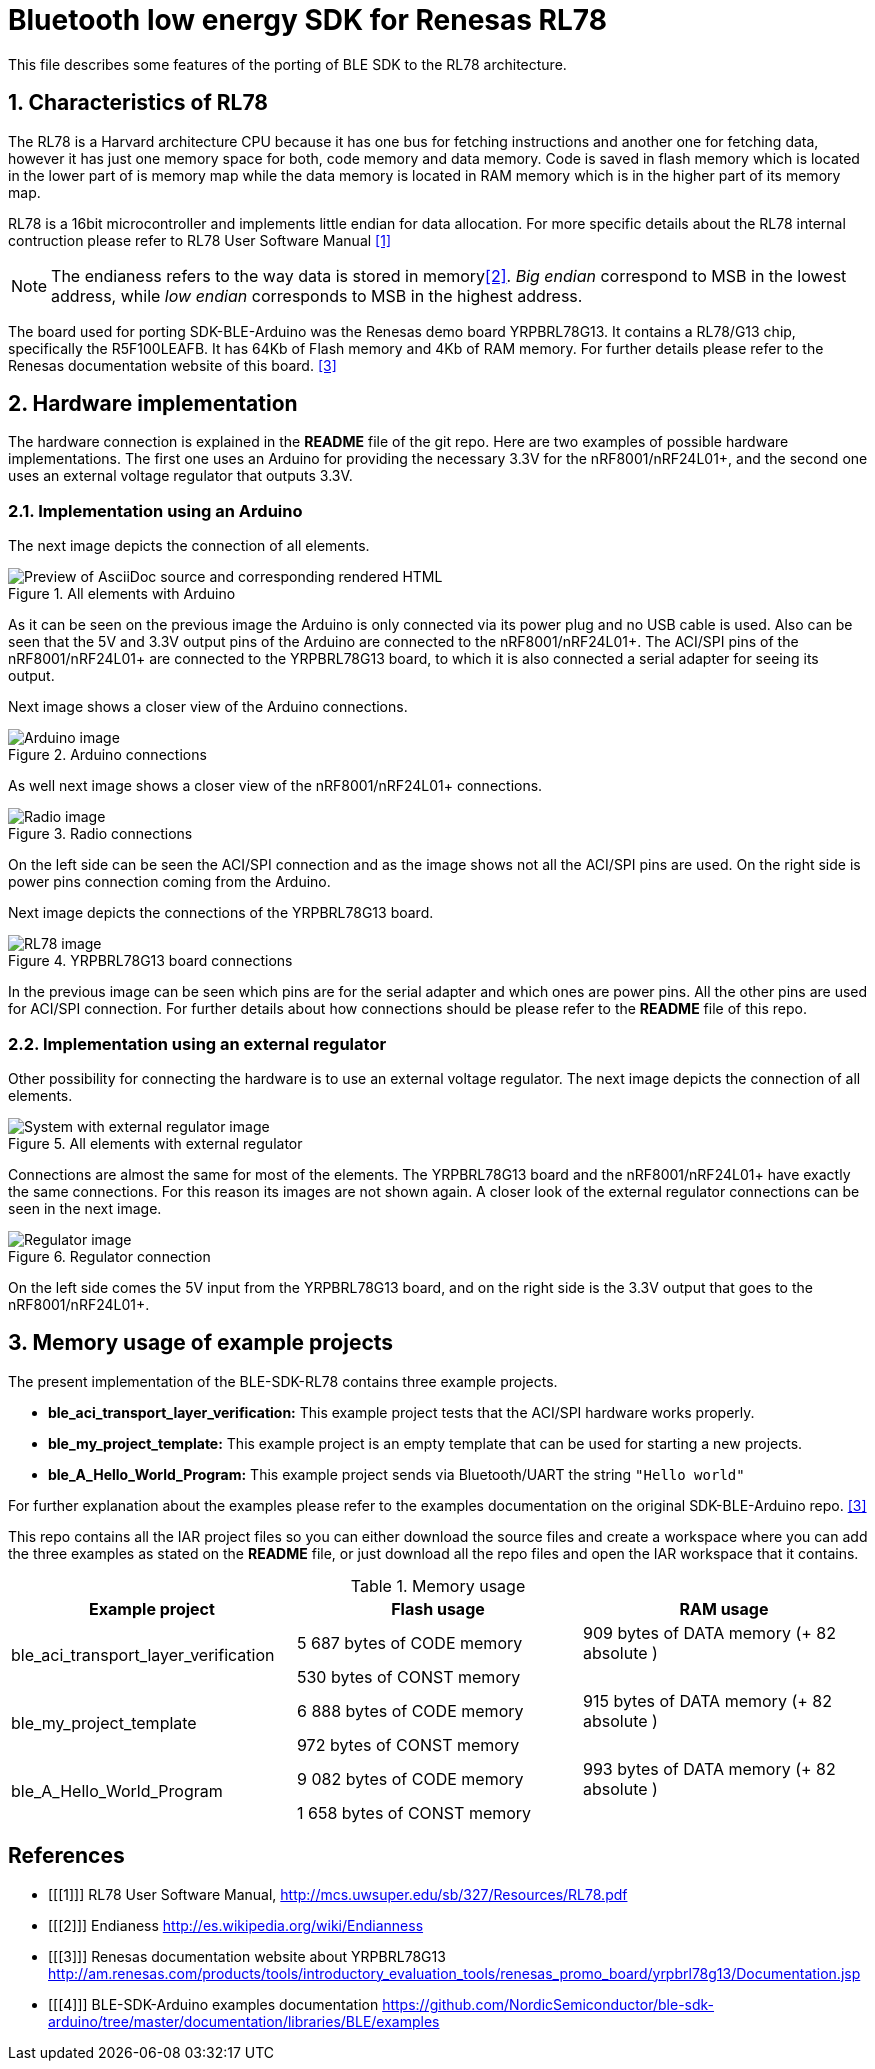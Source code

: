 Bluetooth low energy SDK for Renesas RL78
=========================================

:image-uri-screenshot: https://raw.githubusercontent.com/asciidoctor/asciidoctor/master/screenshot.png

This file describes some features of the porting of BLE SDK to the RL78 architecture.

:numbered:
Characteristics of RL78
-----------------------

The RL78 is a Harvard architecture CPU because it has one bus for fetching instructions 
and another one for fetching data, however it has just one memory space for both, 
code memory and data memory. Code is saved in flash memory which is located in the lower 
part of is memory map while the data memory is located in RAM memory which is in the 
higher part of its memory map.

RL78 is a 16bit microcontroller and implements little endian for data allocation. For 
more specific details about the RL78 internal contruction please refer to RL78 User 
Software Manual <<1>>

NOTE: The endianess refers to the way data is stored in memory<<2>>. 'Big endian' correspond 
to MSB in the lowest address, while 'low endian' corresponds to MSB in the highest address.

The board used for porting SDK-BLE-Arduino was the Renesas demo board YRPBRL78G13. It contains
a RL78/G13 chip, specifically the R5F100LEAFB. It has 64Kb of Flash memory and 4Kb of RAM memory.
For further details please refer to the Renesas documentation website of this board. <<3>> 

:numbered:
Hardware implementation
-----------------------

The hardware connection is explained in the *README* file of the git repo. Here are two 
examples of possible hardware implementations. The first one uses an Arduino for providing the 
necessary 3.3V for the nRF8001/nRF24L01+, and the second one uses an external voltage regulator
that outputs 3.3V.

[[X1]]
Implementation using an Arduino
~~~~~~~~~~~~~~~~~~~~~~~~~~~~~~~
The next image depicts the connection of all elements.

.All elements with Arduino
//image::images/All_with_arduino.png[System with arduino image, link="https://raw.github.com/NordicSemiconductor/ble-sdk-RL78/master/documentation/Images/All_with_arduino.png"]
image::{image-uri-screenshot}[Preview of AsciiDoc source and corresponding rendered HTML]

As it can be seen on the previous image the Arduino is only connected via its power plug and no USB
cable is used. Also can be seen that the 5V and 3.3V output pins of the Arduino are connected to the
nRF8001/nRF24L01+. The ACI/SPI pins of the nRF8001/nRF24L01+ are connected to the YRPBRL78G13 board,
to which it is also connected a serial adapter for seeing its output.

Next image shows a closer view of the Arduino connections.

.Arduino connections
image::images/Arduino.png[Arduino image]



As well next image shows a closer view of the nRF8001/nRF24L01+ connections.

.Radio connections
image::images/Radio.png[Radio image]

On the left side can be seen the ACI/SPI connection and as the image shows not all the ACI/SPI pins 
are used. On the right side is power pins connection coming from the Arduino.



Next image depicts the connections of the YRPBRL78G13 board.

.YRPBRL78G13 board connections
image::images/RL78.png[RL78 image]

In the previous image can be seen which pins are for the serial adapter and which ones are power
pins. All the other pins are used for ACI/SPI connection. For further details about how connections
should be please refer to the *README* file of this repo.


[[X1]]
Implementation using an external regulator
~~~~~~~~~~~~~~~~~~~~~~~~~~~~~~~~~~~~~~~~~~
Other possibility for connecting the hardware is to use an external voltage regulator. The next image 
depicts the connection of all elements.

.All elements with external regulator
image::images/All_with_reg.png[System with external regulator image]

Connections are almost the same for most of the elements. The YRPBRL78G13 board and the 
nRF8001/nRF24L01+ have exactly the same connections. For this reason its images are not shown again.
A closer look of the external regulator connections can be seen in the next image.

.Regulator connection
image::images/Regulator.png[Regulator image]

On the left side comes the 5V input from the YRPBRL78G13 board, and on the right side is the 3.3V output
that goes to the nRF8001/nRF24L01+.

:numbered:
Memory usage of example projects
--------------------------------

The present implementation of the BLE-SDK-RL78 contains three example projects.

* *ble_aci_transport_layer_verification:* This example project tests that the ACI/SPI hardware 
works properly.
* *ble_my_project_template:* This example project is an empty template that can be used for 
starting a new projects.
* *ble_A_Hello_World_Program:* This example project sends via Bluetooth/UART the string +"Hello world"+

For further explanation about the examples please refer to the examples documentation on the 
original SDK-BLE-Arduino repo. <<3>>

This repo contains all the IAR project files so you can either download the source files 
and create a workspace where you can add the three examples as stated on the *README* file, or 
just download all the repo files and open the IAR workspace that it contains.

.Memory usage
[width="100%",options="header"]
|==============================================
| Example project | Flash usage | RAM usage
.2+^.^| ble_aci_transport_layer_verification | 5 687 bytes of CODE  memory |909 bytes of DATA  memory (+ 82 absolute )
                                              |530 bytes of CONST memory|
.2+^.^| ble_my_project_template | 6 888 bytes of CODE  memory |915 bytes of DATA  memory (+ 82 absolute )
                                              |972 bytes of CONST memory|
.2+^.^| ble_A_Hello_World_Program | 9 082 bytes of CODE  memory |993 bytes of DATA  memory (+ 82 absolute )
                                              | 1 658 bytes of CONST memory|
|==============================================


[bibliography]
References
----------
[bibliography]
- [[[1]]] RL78 User Software Manual, http://mcs.uwsuper.edu/sb/327/Resources/RL78.pdf
- [[[2]]] Endianess http://es.wikipedia.org/wiki/Endianness
- [[[3]]] Renesas documentation website about YRPBRL78G13 http://am.renesas.com/products/tools/introductory_evaluation_tools/renesas_promo_board/yrpbrl78g13/Documentation.jsp
- [[[4]]] BLE-SDK-Arduino examples documentation https://github.com/NordicSemiconductor/ble-sdk-arduino/tree/master/documentation/libraries/BLE/examples
